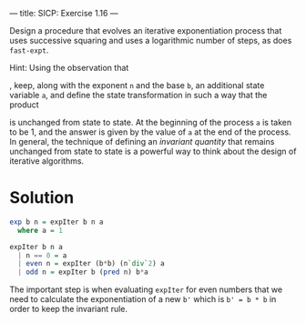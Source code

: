 ---
title: SICP: Exercise 1.16
---

Design a procedure that evolves an iterative exponentiation process that uses successive squaring and uses a logarithmic number of steps, as does =fast-expt=.

Hint: Using the observation that

\begin{equation}
(b^\frac{n}{2})^2 = (b^2)^\frac{n}{2}
\end{equation}

, keep, along with the exponent =n= and the base =b=, an additional state variable =a=, and define the state transformation in such a way that the product

\begin{equation}
ab^n
\end{equation}

is unchanged from state to state. At the beginning of the process =a= is taken to be 1, and the answer is given by the value of =a= at the end of the process. In general, the technique of defining an /invariant quantity/ that remains unchanged from state to state is a powerful way to think about the design of iterative algorithms.

* Solution

#+BEGIN_SRC haskell
  exp b n = expIter b n a
    where a = 1

  expIter b n a
    | n == 0 = a
    | even n = expIter (b*b) (n`div`2) a
    | odd n = expIter b (pred n) b*a
#+END_SRC

The important step is when evaluating =expIter= for even numbers that we need to calculate the exponentiation of a new ~b'~ which is ~b' = b * b~ in order to keep the invariant rule.
